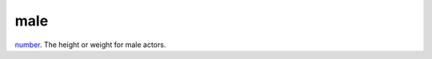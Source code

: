 male
====================================================================================================

`number`_. The height or weight for male actors.

.. _`number`: ../../../lua/type/number.html
